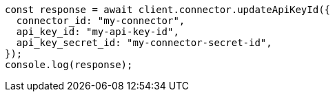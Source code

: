 // This file is autogenerated, DO NOT EDIT
// Use `node scripts/generate-docs-examples.js` to generate the docs examples

[source, js]
----
const response = await client.connector.updateApiKeyId({
  connector_id: "my-connector",
  api_key_id: "my-api-key-id",
  api_key_secret_id: "my-connector-secret-id",
});
console.log(response);
----
